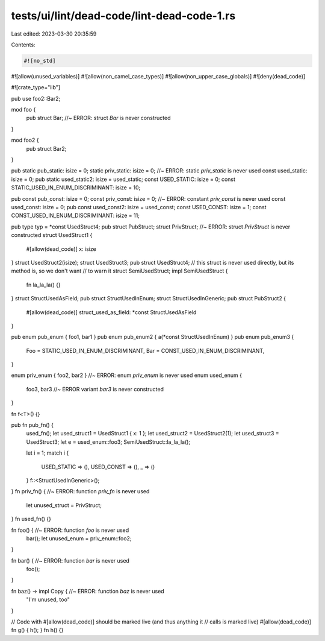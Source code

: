 tests/ui/lint/dead-code/lint-dead-code-1.rs
===========================================

Last edited: 2023-03-30 20:35:59

Contents:

.. code-block:: rs

    #![no_std]
#![allow(unused_variables)]
#![allow(non_camel_case_types)]
#![allow(non_upper_case_globals)]
#![deny(dead_code)]

#![crate_type="lib"]

pub use foo2::Bar2;

mod foo {
    pub struct Bar; //~ ERROR: struct `Bar` is never constructed
}

mod foo2 {
    pub struct Bar2;
}

pub static pub_static: isize = 0;
static priv_static: isize = 0; //~ ERROR: static `priv_static` is never used
const used_static: isize = 0;
pub static used_static2: isize = used_static;
const USED_STATIC: isize = 0;
const STATIC_USED_IN_ENUM_DISCRIMINANT: isize = 10;

pub const pub_const: isize = 0;
const priv_const: isize = 0; //~ ERROR: constant `priv_const` is never used
const used_const: isize = 0;
pub const used_const2: isize = used_const;
const USED_CONST: isize = 1;
const CONST_USED_IN_ENUM_DISCRIMINANT: isize = 11;

pub type typ = *const UsedStruct4;
pub struct PubStruct;
struct PrivStruct; //~ ERROR: struct `PrivStruct` is never constructed
struct UsedStruct1 {
    #[allow(dead_code)]
    x: isize
}
struct UsedStruct2(isize);
struct UsedStruct3;
pub struct UsedStruct4;
// this struct is never used directly, but its method is, so we don't want
// to warn it
struct SemiUsedStruct;
impl SemiUsedStruct {
    fn la_la_la() {}
}
struct StructUsedAsField;
pub struct StructUsedInEnum;
struct StructUsedInGeneric;
pub struct PubStruct2 {
    #[allow(dead_code)]
    struct_used_as_field: *const StructUsedAsField
}

pub enum pub_enum { foo1, bar1 }
pub enum pub_enum2 { a(*const StructUsedInEnum) }
pub enum pub_enum3 {
    Foo = STATIC_USED_IN_ENUM_DISCRIMINANT,
    Bar = CONST_USED_IN_ENUM_DISCRIMINANT,
}

enum priv_enum { foo2, bar2 } //~ ERROR: enum `priv_enum` is never used
enum used_enum {
    foo3,
    bar3 //~ ERROR variant `bar3` is never constructed
}

fn f<T>() {}

pub fn pub_fn() {
    used_fn();
    let used_struct1 = UsedStruct1 { x: 1 };
    let used_struct2 = UsedStruct2(1);
    let used_struct3 = UsedStruct3;
    let e = used_enum::foo3;
    SemiUsedStruct::la_la_la();

    let i = 1;
    match i {
        USED_STATIC => (),
        USED_CONST => (),
        _ => ()
    }
    f::<StructUsedInGeneric>();
}
fn priv_fn() { //~ ERROR: function `priv_fn` is never used
    let unused_struct = PrivStruct;
}
fn used_fn() {}

fn foo() { //~ ERROR: function `foo` is never used
    bar();
    let unused_enum = priv_enum::foo2;
}

fn bar() { //~ ERROR: function `bar` is never used
    foo();
}

fn baz() -> impl Copy { //~ ERROR: function `baz` is never used
    "I'm unused, too"
}

// Code with #[allow(dead_code)] should be marked live (and thus anything it
// calls is marked live)
#[allow(dead_code)]
fn g() { h(); }
fn h() {}


